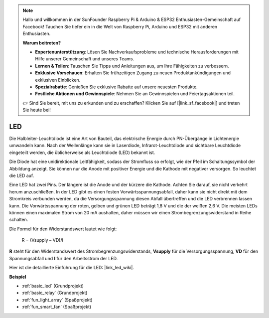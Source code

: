 .. note::

    Hallo und willkommen in der SunFounder Raspberry Pi & Arduino & ESP32 Enthusiasten-Gemeinschaft auf Facebook! Tauchen Sie tiefer ein in die Welt von Raspberry Pi, Arduino und ESP32 mit anderen Enthusiasten.

    **Warum beitreten?**

    - **Expertenunterstützung**: Lösen Sie Nachverkaufsprobleme und technische Herausforderungen mit Hilfe unserer Gemeinschaft und unseres Teams.
    - **Lernen & Teilen**: Tauschen Sie Tipps und Anleitungen aus, um Ihre Fähigkeiten zu verbessern.
    - **Exklusive Vorschauen**: Erhalten Sie frühzeitigen Zugang zu neuen Produktankündigungen und exklusiven Einblicken.
    - **Spezialrabatte**: Genießen Sie exklusive Rabatte auf unsere neuesten Produkte.
    - **Festliche Aktionen und Gewinnspiele**: Nehmen Sie an Gewinnspielen und Feiertagsaktionen teil.

    👉 Sind Sie bereit, mit uns zu erkunden und zu erschaffen? Klicken Sie auf [|link_sf_facebook|] und treten Sie heute bei!

.. _cpn_led:

LED
==========

.. image:: img/LED.png
    :width: 400

Die Halbleiter-Leuchtdiode ist eine Art von Bauteil, das elektrische Energie durch PN-Übergänge in Lichtenergie umwandeln kann. Nach der Wellenlänge kann sie in Laserdiode, Infrarot-Leuchtdiode und sichtbare Leuchtdiode eingeteilt werden, die üblicherweise als Leuchtdiode (LED) bekannt ist.
                    
Die Diode hat eine unidirektionale Leitfähigkeit, sodass der Stromfluss so erfolgt, wie der Pfeil im Schaltungssymbol der Abbildung anzeigt. Sie können nur die Anode mit positiver Energie und die Kathode mit negativer versorgen. So leuchtet die LED auf.

.. image:: img/led_symbol.png

Eine LED hat zwei Pins. Der längere ist die Anode und der kürzere die Kathode. Achten Sie darauf, sie nicht verkehrt herum anzuschließen. In der LED gibt es einen festen Vorwärtsspannungsabfall, daher kann sie nicht direkt mit dem Stromkreis verbunden werden, da die Versorgungsspannung diesen Abfall übertreffen und die LED verbrennen lassen kann. Die Vorwärtsspannung der roten, gelben und grünen LED beträgt 1,8 V und die der weißen 2,6 V. Die meisten LEDs können einen maximalen Strom von 20 mA aushalten, daher müssen wir einen Strombegrenzungswiderstand in Reihe schalten.

Die Formel für den Widerstandswert lautet wie folgt:

    R = (Vsupply – VD)/I

**R** steht für den Widerstandswert des Strombegrenzungswiderstands, **Vsupply** für die Versorgungsspannung, **VD** für den Spannungsabfall und **I** für den Arbeitsstrom der LED.

Hier ist die detaillierte Einführung für die LED: |link_led_wiki|.

**Beispiel**

* :ref:`basic_led` (Grundprojekt)
* :ref:`basic_relay` (Grundprojekt)
* :ref:`fun_light_array` (Spaßprojekt)
* :ref:`fun_smart_fan` (Spaßprojekt)

